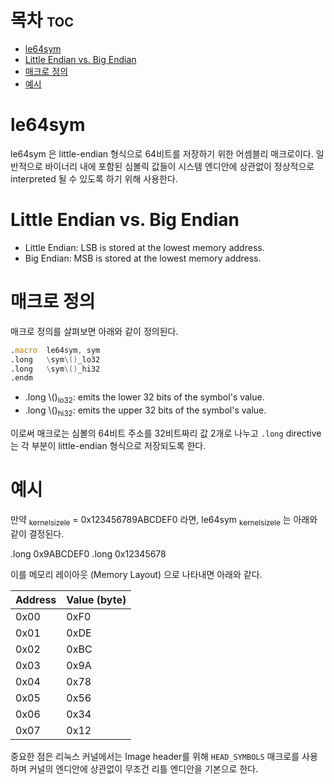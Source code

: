 * 목차 :toc:
- [[#le64sym][le64sym]]
- [[#little-endian-vs-big-endian][Little Endian vs. Big Endian]]
- [[#매크로-정의][매크로 정의]]
- [[#예시][예시]]

* le64sym

le64sym 은 little-endian 형식으로 64비트를 저장하기 위한 어셈블리 매크로이다. 일반적으로 바이너리 내에 포함된 심볼릭 값들이 시스템 엔디안에 상관없이 정상적으로 interpreted 될 수 있도록 하기 위해 사용한다.

* Little Endian vs. Big Endian
- Little Endian: LSB is stored at the lowest memory address.
- Big Endian: MSB is stored at the lowest memory address.

* 매크로 정의
매크로 정의를 살펴보면 아래와 같이 정의된다.

#+begin_src asm
	.macro	le64sym, sym
	.long	\sym\()_lo32
	.long	\sym\()_hi32
	.endm
#+end_src

- .long \sym\()_lo32: emits the lower 32 bits of the symbol's value.
- .long \sym\()_hi32: emits the upper 32 bits of the symbol's value.

이로써 매크로는 심볼의 64비트 주소를 32비트짜리 값 2개로 나누고 ~.long~
directive는 각 부분이 little-endian 형식으로 저장되도록 한다.

* 예시
만약 _kernel_size_le = 0x123456789ABCDEF0 라면, le64sym _kernel_size_le 는 아래와 같이 결정된다.

.long 0x9ABCDEF0
.long 0x12345678

이를 메모리 레이아웃 (Memory Layout) 으로 나타내면 아래와 같다.

| Address | Value (byte) |
|---------+--------------|
|    0x00 |         0xF0 |
|    0x01 |         0xDE |
|    0x02 |         0xBC |
|    0x03 |         0x9A |
|    0x04 |         0x78 |
|    0x05 |         0x56 |
|    0x06 |         0x34 |
|    0x07 |         0x12 |

중요한 점은 리눅스 커널에서는 Image header를 위해 =HEAD_SYMBOLS= 매크로를 사용하며 커널의 엔디안에 상관없이 무조건 리틀 엔디안을 기본으로 한다.
